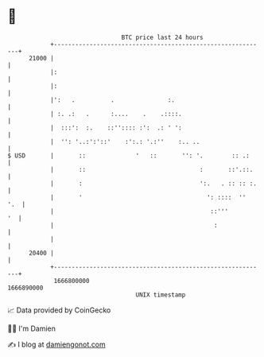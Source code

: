 * 👋

#+begin_example
                                   BTC price last 24 hours                    
               +------------------------------------------------------------+ 
         21000 |                                                            | 
               |:                                                           | 
               |:                                                           | 
               |':   .          .               :.                          | 
               | :. .:   .      :....    .    .::::.                        | 
               |  :::':  :.    ::'':::: :':  .: ' ':                        | 
               |  '': '..:':'::'    :':.: '.:''    :.. ..                   | 
   $ USD       |       ::              '   ::       '': '.        :: .:     | 
               |       ::                                :       ::'.::.    | 
               |       :                                 ':.   . :: :: :.   | 
               |       '                                   ': ::::  ''  '.  | 
               |                                            ::'''        '  | 
               |                                             :              | 
               |                                                            | 
         20400 |                                                            | 
               +------------------------------------------------------------+ 
                1666800000                                        1666890000  
                                       UNIX timestamp                         
#+end_example
📈 Data provided by CoinGecko

🧑‍💻 I'm Damien

✍️ I blog at [[https://www.damiengonot.com][damiengonot.com]]
